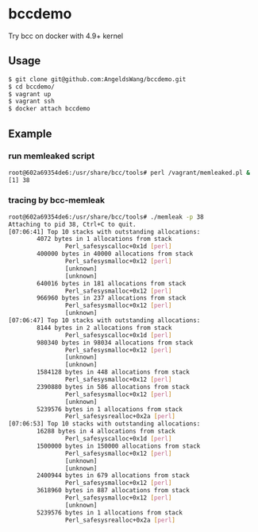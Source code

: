 * bccdemo

Try bcc on docker with 4.9+ kernel

** Usage
#+BEGIN_SRC bash
$ git clone git@github.com:AngeldsWang/bccdemo.git
$ cd bccdemo/
$ vagrant up
$ vagrant ssh
$ docker attach bccdemo
#+END_SRC

** Example
*** run memleaked script
#+BEGIN_SRC bash
root@602a69354de6:/usr/share/bcc/tools# perl /vagrant/memleaked.pl &
[1] 38
#+END_SRC

*** tracing by bcc-memleak
#+BEGIN_SRC bash
root@602a69354de6:/usr/share/bcc/tools# ./memleak -p 38
Attaching to pid 38, Ctrl+C to quit.
[07:06:41] Top 10 stacks with outstanding allocations:
        4072 bytes in 1 allocations from stack
                Perl_safesyscalloc+0x1d [perl]
        400000 bytes in 40000 allocations from stack
                Perl_safesysmalloc+0x12 [perl]
                [unknown]
                [unknown]
        640016 bytes in 181 allocations from stack
                Perl_safesysmalloc+0x12 [perl]
        966960 bytes in 237 allocations from stack
                Perl_safesysmalloc+0x12 [perl]
                [unknown]
[07:06:47] Top 10 stacks with outstanding allocations:
        8144 bytes in 2 allocations from stack
                Perl_safesyscalloc+0x1d [perl]
        980340 bytes in 98034 allocations from stack
                Perl_safesysmalloc+0x12 [perl]
                [unknown]
                [unknown]
        1584128 bytes in 448 allocations from stack
                Perl_safesysmalloc+0x12 [perl]
        2390880 bytes in 586 allocations from stack
                Perl_safesysmalloc+0x12 [perl]
                [unknown]
        5239576 bytes in 1 allocations from stack
                Perl_safesysrealloc+0x2a [perl]
[07:06:53] Top 10 stacks with outstanding allocations:
        16288 bytes in 4 allocations from stack
                Perl_safesyscalloc+0x1d [perl]
        1500000 bytes in 150000 allocations from stack
                Perl_safesysmalloc+0x12 [perl]
                [unknown]
                [unknown]
        2400944 bytes in 679 allocations from stack
                Perl_safesysmalloc+0x12 [perl]
        3618960 bytes in 887 allocations from stack
                Perl_safesysmalloc+0x12 [perl]
                [unknown]
        5239576 bytes in 1 allocations from stack
                Perl_safesysrealloc+0x2a [perl]
#+END_SRC

